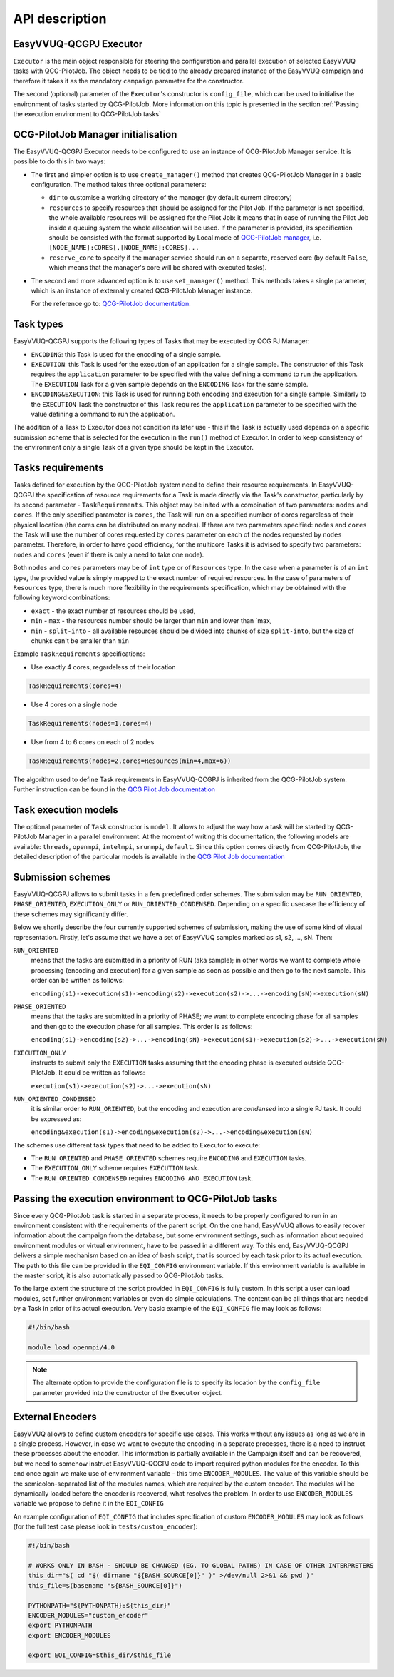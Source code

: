 API description
###############

EasyVVUQ-QCGPJ Executor
***********************
``Executor`` is the main object responsible for steering the configuration
and parallel execution of selected EasyVVUQ tasks with QCG-PilotJob.
The object needs to be tied to the already prepared instance of
the EasyVVUQ campaign and therefore it takes it as the mandatory ``campaign``
parameter for the constructor.

The second (optional) parameter of the ``Executor``'s constructor is
``config_file``, which can be used to initialise the environment
of tasks started by QCG-PilotJob. More information on this topic is presented
in the section :ref:`Passing the execution environment to QCG-PilotJob tasks`


QCG-PilotJob Manager initialisation
***********************************

The EasyVVUQ-QCGPJ Executor needs to be configured to use an instance of QCG-PilotJob
Manager service. It is possible to do this in two ways:

-  The first and simpler option is to use ``create_manager()`` method
   that creates QCG-PilotJob Manager in a basic configuration. The method
   takes three optional parameters:

   -  ``dir`` to customise a working directory of the manager (by
      default current directory)
   -  ``resources`` to specify resources that should be assigned for the
      Pilot Job. If the parameter is not specified, the whole available
      resources will be assigned for the Pilot Job: it means that in
      case of running the Pilot Job inside a queuing system the whole
      allocation will be used. If the parameter is provided, its
      specification should be consisted with the format supported by
      Local mode of `QCG-PilotJob
      manager <https://github.com/vecma-project/QCG-PilotJob>`__, i.e.
      ``[NODE_NAME]:CORES[,[NODE_NAME]:CORES]...``
   -  ``reserve_core`` to specify if the manager service should run on a
      separate, reserved core (by default ``False``, which means that
      the manager's core will be shared with executed tasks).

-  The second and more advanced option is to use ``set_manager()``
   method. This methods takes a single parameter, which is an instance
   of externally created QCG-PilotJob Manager instance.

   For the reference go to: `QCG-PilotJob
   documentation <https://github.com/vecma-project/QCG-PilotJob>`__.

Task types
**********

EasyVVUQ-QCGPJ supports the following types of Tasks that may be executed by QCG
PJ Manager:

-  ``ENCODING``: this Task is used for the encoding of a single sample.

-  ``EXECUTION``: this Task is used for the execution of an application
   for a single sample. The constructor of this Task requires the
   ``application`` parameter to be specified with the value defining a
   command to run the application. The ``EXECUTION`` Task for a given
   sample depends on the ``ENCODING`` Task for the same sample.

-  ``ENCODING&EXECUTION``: this Task is used for running both encoding
   and execution for a single sample. Similarly to the ``EXECUTION``
   Task the constructor of this Task requires the ``application``
   parameter to be specified with the value defining a command to run
   the application.

The addition of a Task to Executor does not condition its later use -
this if the Task is actually used depends on a specific submission
scheme that is selected for the execution in the ``run()`` method of
Executor. In order to keep consistency of the environment only a single
Task of a given type should be kept in the Executor.

Tasks requirements
******************

Tasks defined for execution by the QCG-PilotJob system need to define their
resource requirements. In EasyVVUQ-QCGPJ the specification of resource
requirements for a Task is made directly via the Task's constructor,
particularly by its second parameter - ``TaskRequirements``. This object
may be inited with a combination of two parameters: ``nodes`` and
``cores``. If the only specified parameter is ``cores``, the Task will
run on a specified number of cores regardless of their physical location
(the cores can be distributed on many nodes). If there are two
parameters specified: ``nodes`` and ``cores`` the Task will use the
number of cores requested by ``cores`` parameter on each of the nodes
requested by ``nodes`` parameter. Therefore, in order to have good
efficiency, for the multicore Tasks it is advised to specify two
parameters: ``nodes`` and ``cores`` (even if there is only a need to
take one node).

Both ``nodes`` and ``cores`` parameters may be of ``int`` type or of ``Resources`` type.
In the case when a parameter is of an ``int`` type, the provided value is simply
mapped to the exact number of required resources. In the case of parameters of ``Resources``
type, there is much more flexibility in the requirements specification,
which may be obtained with the following keyword combinations:

-  ``exact`` - the exact number of resources should be used,
-  ``min`` - ``max`` - the resources number should be larger than
   ``min`` and lower than \`max,
-  ``min`` - ``split-into`` - all available resources should be divided
   into chunks of size ``split-into``, but the size of chunks can't be
   smaller than ``min``

Example ``TaskRequirements`` specifications:

-  Use exactly 4 cores, regardeless of their location

.. code:: python

        TaskRequirements(cores=4)

-  Use 4 cores on a single node

.. code:: python

        TaskRequirements(nodes=1,cores=4)

-  Use from 4 to 6 cores on each of 2 nodes

.. code:: python

        TaskRequirements(nodes=2,cores=Resources(min=4,max=6))

The algorithm used to define Task requirements in EasyVVUQ-QCGPJ is inherited
from the QCG-PilotJob system. Further instruction can be found in the `QCG
Pilot Job documentation <https://github.com/vecma-project/QCG-PilotJob>`__

Task execution models
*********************

The optional parameter of ``Task`` constructor is ``model``. It allows to adjust the way how a task will be
started by QCG-PilotJob Manager in a parallel environment. At the moment of writing this documentation, the
following models are available: ``threads``, ``openmpi``, ``intelmpi``, ``srunmpi``, ``default``.
Since this option comes directly from QCG-PilotJob, the detailed description of the particular models is available
in the `QCG Pilot Job documentation <https://github.com/vecma-project/QCG-PilotJob>`__


Submission schemes
******************

EasyVVUQ-QCGPJ allows to submit tasks in a few predefined order schemes. The
submission may be ``RUN_ORIENTED``, ``PHASE_ORIENTED``, ``EXECUTION_ONLY`` or
``RUN_ORIENTED_CONDENSED``. Depending on a specific usecase the
efficiency of these schemes may significantly differ.

Below we shortly describe the four currently supported schemes of
submission, making the use of some kind of visual representation.
Firstly, let's assume that we have a set of EasyVVUQ samples marked as
s1, s2, ..., sN. Then:

``RUN_ORIENTED``
   means that the tasks are submitted in a priority
   of RUN (aka sample); in other words we want to complete whole
   processing (encoding and execution) for a given sample as soon as
   possible and then go to the next sample. This order can be written as
   follows:

   ``encoding(s1)->execution(s1)->encoding(s2)->execution(s2)->...->encoding(sN)->execution(sN)``

``PHASE_ORIENTED``
   means that the tasks are submitted in a priority
   of PHASE; we want to complete encoding phase for all samples and then
   go to the execution phase for all samples. This order is as follows:

   ``encoding(s1)->encoding(s2)->...->encoding(sN)->execution(s1)->execution(s2)->...->execution(sN)``


``EXECUTION_ONLY``
   instructs to submit only the ``EXECUTION`` tasks assuming that the encoding phase is executed outside
   QCG-PilotJob. It could be written as follows:

   ``execution(s1)->execution(s2)->...->execution(sN)``


``RUN_ORIENTED_CONDENSED``
   it is similar order to ``RUN_ORIENTED``,
   but the encoding and execution are *condensed* into a single PJ task.
   It could be expressed as:

   ``encoding&execution(s1)->encoding&execution(s2)->...->encoding&execution(sN)``

The schemes use different task types that need to be added to Executor to execute:

-  The ``RUN_ORIENTED`` and ``PHASE_ORIENTED`` schemes require
   ``ENCODING`` and ``EXECUTION`` tasks.
-  The ``EXECUTION_ONLY`` scheme requires ``EXECUTION`` task.
-  The ``RUN_ORIENTED_CONDENSED`` requires ``ENCODING_AND_EXECUTION``
   task.

Passing the execution environment to QCG-PilotJob tasks
*******************************************************

Since every QCG-PilotJob task is started in a separate process, it needs to be
properly configured to run in an environment consistent with the
requirements of the parent script. On the one hand, EasyVVUQ allows to
easily recover information about the campaign from the database, but
some environment settings, such as information about required
environment modules or virtual environment, have to be passed in a
different way. To this end, EasyVVUQ-QCGPJ delivers a simple mechanism based on
an idea of bash script, that is sourced by each task prior to its actual
execution. The path to this file can be provided in the ``EQI_CONFIG``
environment variable. If this environment variable is available in the
master script, it is also automatically passed to QCG-PilotJob tasks.

To the large extent the structure of the script provided in
``EQI_CONFIG`` is fully custom. In this script a user can load
modules, set further environment variables or even do simple
calculations. The content can be all things that are needed by a Task in
prior of its actual execution. Very basic example of the
``EQI_CONFIG`` file may look as follows:

.. code:: bash

   #!/bin/bash

   module load openmpi/4.0

.. note::
    The alternate option to provide the configuration file is to specify
    its location by the ``config_file`` parameter
    provided into the constructor of the ``Executor`` object.

External Encoders
*****************

EasyVVUQ allows to define custom encoders for specific use cases. This
works without any issues as long as we are in a single process. However,
in case we want to execute the encoding in a separate processes, there
is a need to instruct these processes about the encoder. This
information is partially available in the Campaign itself and can be
recovered, but we need to somehow instruct EasyVVUQ-QCGPJ code to import
required python modules for the encoder. To this end once again we make
use of environment variable - this time ``ENCODER_MODULES``. The value
of this variable should be the semicolon-separated list of the modules
names, which are required by the custom encoder. The modules will be
dynamically loaded before the encoder is recovered, what resolves the
problem. In order to use ``ENCODER_MODULES`` variable we propose to
define it in the ``EQI_CONFIG``

An example configuration of ``EQI_CONFIG`` that includes
specification of custom ``ENCODER_MODULES`` may look as follows (for the
full test case please look in ``tests/custom_encoder``):

.. code:: bash

   #!/bin/bash

   # WORKS ONLY IN BASH - SHOULD BE CHANGED (EG. TO GLOBAL PATHS) IN CASE OF OTHER INTERPRETERS
   this_dir="$( cd "$( dirname "${BASH_SOURCE[0]}" )" >/dev/null 2>&1 && pwd )"
   this_file=$(basename "${BASH_SOURCE[0]}")

   PYTHONPATH="${PYTHONPATH}:${this_dir}"
   ENCODER_MODULES="custom_encoder"
   export PYTHONPATH
   export ENCODER_MODULES

   export EQI_CONFIG=$this_dir/$this_file
